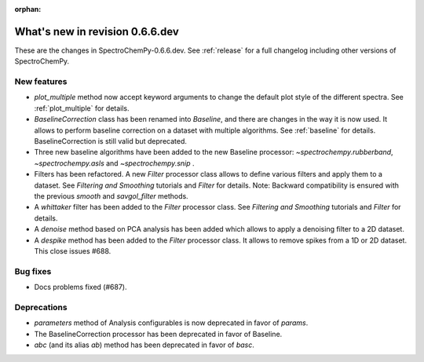 :orphan:

What's new in revision 0.6.6.dev
---------------------------------------------------------------------------------------

These are the changes in SpectroChemPy-0.6.6.dev.
See :ref:`release` for a full changelog including other versions of SpectroChemPy.

New features
~~~~~~~~~~~~

* `plot_multiple` method now accept keyword arguments to change the default
  plot style of the different spectra. See :ref:`plot_multiple` for details.
* `BaselineCorrection` class has been renamed into
  `Baseline`, and there are changes in the way it
  is now used. It allows to perform baseline correction
  on a dataset with multiple algorithms. See :ref:`baseline` for details. BaselineCorrection is still valid but deprecated.
* Three new baseline algorithms have been added to the new Baseline processor:
  `~spectrochempy.rubberband`, `~spectrochempy.asls` and `~spectrochempy.snip` .
* Filters has been refactored. A new `Filter` processor class allows to define various
  filters and apply them to a dataset. See `Filtering and Smoothing` tutorials and `Filter`
  for details. Note: Backward compatibility is ensured with the previous `smooth` and `savgol_filter` methods.
* A `whittaker` filter has been added to the `Filter` processor class. See `Filtering and Smoothing`
  tutorials and `Filter` for details.
* A `denoise` method based on PCA analysis has been added which allows to apply a denoising filter to a 2D dataset.
* A `despike` method has been added to the `Filter` processor class.
  It allows to remove spikes from a 1D or 2D dataset. This close issues #688.

Bug fixes
~~~~~~~~~

* Docs problems fixed (#687).

Deprecations
~~~~~~~~~~~~

* `parameters` method of Analysis configurables is now deprecated in favor of `params`.
* The BaselineCorrection processor has been deprecated in favor of Baseline.
* `abc` (and its alias `ab`) method has been deprecated in favor of `basc`.
